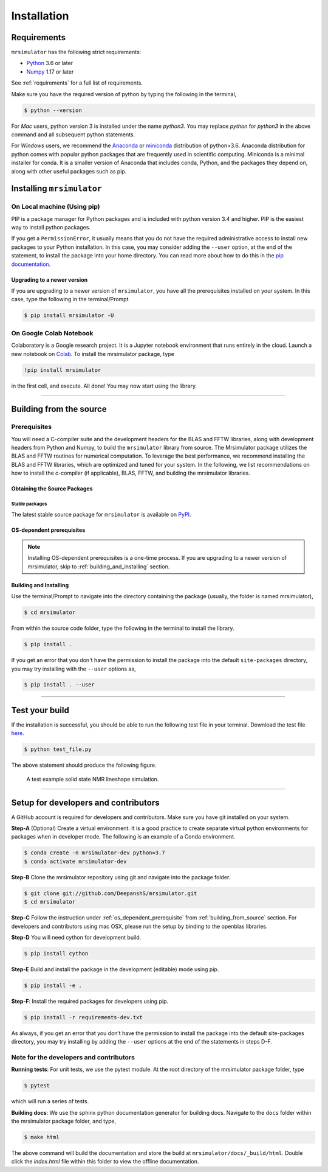 

.. _install:

============
Installation
============

Requirements
------------

``mrsimulator`` has the following strict requirements:

- `Python <https://www.python.org>`_ 3.6 or later
- `Numpy <https://numpy.org>`_ 1.17 or later

See :ref:`requirements` for a full list of requirements.

Make sure you have the required version of python by typing the following in the
terminal,

.. code-block:: shell

      $ python --version

For `Mac` users, python version 3 is installed under the name `python3`. You may replace
`python` for `python3` in the above command and all subsequent python statements.

For `Windows` users, we recommend the `Anaconda <https://www.anaconda.com/products/individual/>`_
or `miniconda <https://docs.conda.io/en/latest/miniconda.html>`_ distribution of
python>3.6. Anaconda distribution for python comes with popular python packages that
are frequently used in scientific computing.
Miniconda is a minimal installer for conda. It is a smaller version of Anaconda that
includes conda, Python, and the packages they depend on, along with other useful
packages such as pip.

.. You can find more information under the Windows tab in the
.. :ref:`building_from_source` section.

.. seealso::

  If you do not have python or have an older version of python, you may visit the
  `Python downloads <https://www.python.org/downloads/>`_ or
  `Anaconda <https://www.anaconda.com/products/individual/>`_ websites and follow their
  instructions on how to install python.

.. We recommend installing `anaconda <https://www.anaconda.com/distribution/>`_
.. distribution for python version 3.6 or higher. The anaconda distribution
.. ships with numerous packages and modules including Numpy, Scipy, and Matplotlib
.. which are useful packages for scientific datasets.

Installing ``mrsimulator``
--------------------------

.. _on_local_machine:

On Local machine (Using pip)
''''''''''''''''''''''''''''

PIP is a package manager for Python packages and is included with python version 3.4
and higher. PIP is the easiest way to install python packages.

.. tabs::

  .. tab:: Linux

    For Linux users, we provide the binary distributions of the mrsimulator package for
    python versions 3.6-3.8. Install the package using pip as follows,

    .. code-block:: bash

        $ pip install mrsimulator

  .. tab:: Mac OSX

    For `Mac` users, we provide the binary distributions of the mrsimulator package for
    python versions 3.6-3.8. Install the package using pip as follows,

    .. code-block:: bash

        $ pip install mrsimulator

    If the above statement didn't work, you are probably using mac OS system python, in
    which case, use the following,

    .. code-block:: bash

        $ python3 -m pip install mrsimulator --user

  .. tab:: Windows

    .. note:: We currently do not provide binary distributions for windows. You'll need
      to compile and build the mrsimulator library from source. The following instructions
      are one-time installation only. If you are upgrading the package, see the
      :ref:`upgrading_to_a_newer_version` sub-section.

    .. include:: install-docs/windows.rst

    **Install the package**.

    From within the ``Anaconda Prompt``, build and install the mrsimulator package
    using pip.

    .. code-block:: bash

      $ pip install mrsimulator

If you get a ``PermissionError``, it usually means that you do not have the required
administrative access to install new packages to your Python installation. In this
case, you may consider adding the ``--user`` option, at the end of the statement, to
install the package into your home directory. You can read more about how to do this in
the `pip documentation <https://pip.pypa.io/en/stable/user_guide/#user-installs>`_.

.. _upgrading_to_a_newer_version:

Upgrading to a newer version
""""""""""""""""""""""""""""

If you are upgrading to a newer version of ``mrsimulator``, you have all the prerequisites
installed on your system. In this case, type the following in the terminal/Prompt

.. code-block:: bash

    $ pip install mrsimulator -U


On Google Colab Notebook
''''''''''''''''''''''''

Colaboratory is a Google research project. It is a Jupyter notebook environment that
runs entirely in the cloud. Launch a new notebook on
`Colab <http://colab.research.google.com>`_. To install the mrsimulator package, type

.. code-block:: shell

      !pip install mrsimulator

in the first cell, and execute. All done! You may now start using the library.

----

.. _building_from_source:

Building from the source
------------------------

Prerequisites
'''''''''''''

You will need a C-compiler suite and the development headers for the BLAS and FFTW
libraries, along with development headers from Python and Numpy, to build the
``mrsimulator`` library from source.
The Mrsimulator package utilizes the BLAS and FFTW routines for numerical computation.
To leverage the best performance, we recommend installing the BLAS and FFTW libraries,
which are optimized and tuned for your system. In the following,
we list recommendations on how to install the c-compiler (if applicable), BLAS, FFTW,
and building the mrsimulator libraries.

Obtaining the Source Packages
"""""""""""""""""""""""""""""

Stable packages
***************

The latest stable source package for ``mrsimulator`` is available on
`PyPI <https://pypi.org/project/mrsimulator/#files>`_.


.. _os_dependent_prerequisite:

OS-dependent prerequisites
""""""""""""""""""""""""""

.. note::
    Installing OS-dependent prerequisites is a one-time process. If you are
    upgrading to a newer version of mrsimulator, skip to :ref:`building_and_installing`
    section.

.. tabs::

  .. tab:: Linux

    **OpenBLAS and FFTW libraries**

    On Linux, the package manager for your distribution is usually the easiest route to
    ensure you have the prerequisites to building the mrsimulator library. To build from
    source, you will need the OpenBLAS and FFTW development headers for your Linux
    distribution. Type the following command in the terminal, based on your Linux
    distribution.

    *For (Debian/Ubuntu):*

    .. code-block:: bash

      $ sudo apt-get install libopenblas-dev libfftw3-dev

    *For (Fedora/RHEL):*

    .. code-block:: bash

      $ sudo yum install openblas-devel fftw-devel

    **Install a C/C++ compiler**

    The C-compiler comes with your Linux distribution. No further action is
    required.

  .. tab:: Mac OSX

    **OpenBLAS/Accelerate and FFTW libraries**

    You will require the ``brew`` package manager to install the development headers for the
    OpenBLAS (if applicable) and FFTW libraries. Read more on installing brew from
    `homebrew <https://brew.sh>`_.

    *Step-1* Install the FFTW library using the `homebrew <https://brew.sh>`_ formulae.

    .. code-block:: bash

      $ brew install fftw

    *Step-2* By default, the mrsimulator package links to the openblas library for BLAS
    operations. Mac users may opt to choose the in-build Apple's Accelerate library. If you
    opt for Apple's Accelerate library, skip to `Step-3`. If you wish to link the mrsimulator
    package to the OpenBLAS library, type the following in the terminal,

    .. code-block:: bash

      $ brew install openblas

    *Step-3* If you choose to link the mrsimulator package to the OpenBLAS library, skip
    to the next section, :ref:`building_and_installing`.

    *(a)* You will need to install the BLAS development header for Apple's Accelerate
    library. The easiest way is to install the Xcode Command Line Tools. Note, this is a
    one-time installation. If you have previously installed the Xcode Command Line Tools,
    you may skip this sub-step. Type the following in the terminal,

    .. code-block:: bash

      $ xcode-select --install

    *(b)* The next step is to let the mrsimulator setup know your preference.
    Open the ``settings.py`` file, located at the root level of the mrsimulator source
    code folder, in a text editor. You should see

    .. code-block:: python

      # -*- coding: utf-8 -*-
      # BLAS library
      use_openblas = True
      # mac-os only
      use_accelerate = False

    To link the mrsimulator package to the Apple's Accelerate library, change the
    fields to

    .. code-block:: python

      # -*- coding: utf-8 -*-
      # BLAS library
      use_openblas = False
      # mac-os only
      use_accelerate = True

    **Install a C/C++ compiler**

    The C-compiler installs with the Xcode Command Line Tools. No further action is
    required.

  .. tab:: Windows

    .. include:: install-docs/windows.rst


.. _building_and_installing:

Building and Installing
"""""""""""""""""""""""

Use the terminal/Prompt to navigate into the directory containing the
package (usually, the folder is named mrsimulator),

.. code-block:: bash

    $ cd mrsimulator

From within the source code folder, type the following in the terminal to install the
library.

.. code-block:: bash

    $ pip install .

If you get an error that you don't have the permission to install the package into
the default ``site-packages`` directory, you may try installing with the ``--user``
options as,

.. code-block:: bash

    $ pip install . --user

----

Test your build
---------------

If the installation is successful, you should be able to run the following test
file in your terminal. Download the test file
`here <https://raw.githubusercontent.com/DeepanshS/mrsimulator-examples/master/test_file_v0.3.py?raw=true>`_.

.. code-block:: text

    $ python test_file.py

The above statement should produce the following figure.

.. plot:: ../pyplot/test_file.py

.. figure:: _static/null.*

    A test example solid state NMR lineshape simulation.

----

Setup for developers and contributors
-------------------------------------

A GitHub account is required for developers and contributors. Make sure you have
git installed on your system.

**Step-A** (Optional) Create a virtual environment. It is a good practice to create
separate virtual python environments for packages when in developer mode.
The following is an example of a Conda environment.

.. code-block:: bash

    $ conda create -n mrsimulator-dev python=3.7
    $ conda activate mrsimulator-dev

**Step-B** Clone the mrsimulator repository using git and navigate into the package
folder.

.. code-block:: bash

    $ git clone git://github.com/DeepanshS/mrsimulator.git
    $ cd mrsimulator

**Step-C** Follow the instruction under :ref:`os_dependent_prerequisite` from
:ref:`building_from_source` section. For developers and contributors using mac OSX,
please run the setup by binding to the openblas libraries.

**Step-D** You will need cython for development build.

.. code-block:: bash

    $ pip install cython

**Step-E** Build and install the package in the development (editable) mode using pip.

.. code-block:: bash

    $ pip install -e .

**Step-F**: Install the required packages for developers using pip.

.. code-block:: bash

    $ pip install -r requirements-dev.txt

As always, if you get an error that you don’t have the permission to install the
package into the default site-packages directory, you may try installing by adding the
``--user`` options at the end of the statements in steps D-F.

Note for the developers and contributors
''''''''''''''''''''''''''''''''''''''''

**Running tests**: For unit tests, we use the pytest module. At the root directory
of the mrsimulator package folder, type

.. code-block:: bash

    $ pytest

which will run a series of tests.

**Building docs**: We use the sphinx python documentation generator for building docs.
Navigate to the ``docs`` folder within the mrsimulator package folder, and type,

.. code-block:: bash

    $ make html

The above command will build the documentation and store the build at
``mrsimulator/docs/_build/html``. Double click the `index.html` file within this
folder to view the offline documentation.

.. **Submitting pull requests** Make sure all the test pass and the documentation build
.. is successful before creating a pull request.

.. We recommend the
.. following C-compiler for the OS types:
.. - Mac OS - ``clang``
.. - Linux - ``gcc``
.. - Windows - ``msvc`` (https://visualstudio.microsoft.com/downloads/#build-tools-for-visual-studio-2019)
